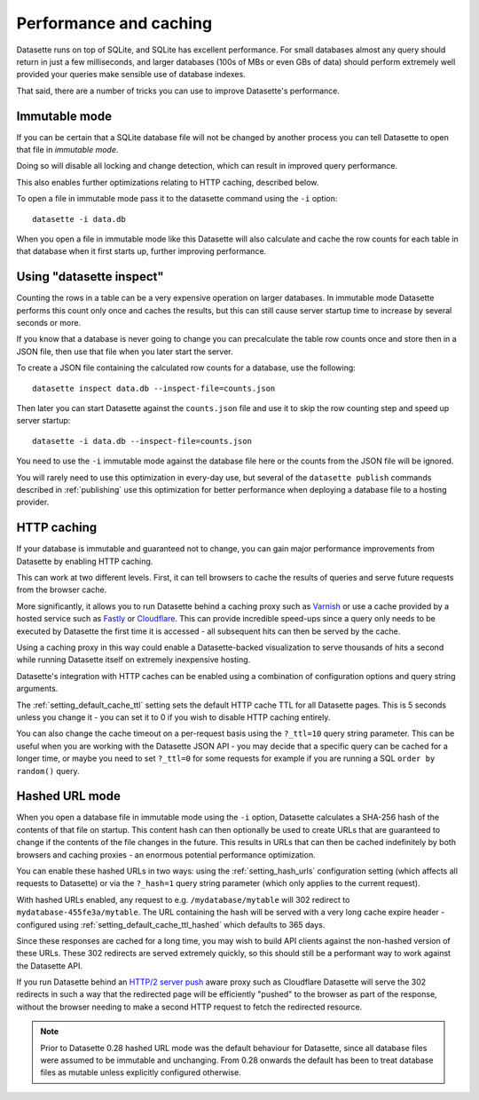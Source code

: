 .. _performance:

Performance and caching
=======================

Datasette runs on top of SQLite, and SQLite has excellent performance.  For small databases almost any query should return in just a few milliseconds, and larger databases (100s of MBs or even GBs of data) should perform extremely well provided your queries make sensible use of database indexes.

That said, there are a number of tricks you can use to improve Datasette's performance.

.. _performance_immutable_mode:

Immutable mode
--------------

If you can be certain that a SQLite database file will not be changed by another process you can tell Datasette to open that file in *immutable mode*.

Doing so will disable all locking and change detection, which can result in improved query performance.

This also enables further optimizations relating to HTTP caching, described below.

To open a file in immutable mode pass it to the datasette command using the ``-i`` option::

    datasette -i data.db

When you open a file in immutable mode like this Datasette will also calculate and cache the row counts for each table in that database when it first starts up, further improving performance.

Using "datasette inspect"
-------------------------

Counting the rows in a table can be a very expensive operation on larger databases. In immutable mode Datasette performs this count only once and caches the results, but this can still cause server startup time to increase by several seconds or more.

If you know that a database is never going to change you can precalculate the table row counts once and store then in a JSON file, then use that file when you later start the server.

To create a JSON file containing the calculated row counts for a database, use the following::

    datasette inspect data.db --inspect-file=counts.json

Then later you can start Datasette against the ``counts.json`` file and use it to skip the row counting step and speed up server startup::

    datasette -i data.db --inspect-file=counts.json

You need to use the ``-i`` immutable mode against the database file here or the counts from the JSON file will be ignored.

You will rarely need to use this optimization in every-day use, but several of the ``datasette publish`` commands described in :ref:`publishing` use this optimization for better performance when deploying a database file to a hosting provider.

HTTP caching
------------

If your database is immutable and guaranteed not to change, you can gain major performance improvements from Datasette by enabling HTTP caching.

This can work at two different levels. First, it can tell browsers to cache the results of queries and serve future requests from the browser cache.

More significantly, it allows you to run Datasette behind a caching proxy such as `Varnish <https://varnish-cache.org/>`__ or use a cache provided by a hosted service such as `Fastly <https://www.fastly.com/>`__ or `Cloudflare <https://www.cloudflare.com/>`__. This can provide incredible speed-ups since a query only needs to be executed by Datasette the first time it is accessed - all subsequent hits can then be served by the cache.

Using a caching proxy in this way could enable a Datasette-backed visualization to serve thousands of hits a second while running Datasette itself on extremely inexpensive hosting.

Datasette's integration with HTTP caches can be enabled using a combination of configuration options and query string arguments.

The :ref:`setting_default_cache_ttl` setting sets the default HTTP cache TTL for all Datasette pages. This is 5 seconds unless you change it - you can set it to 0 if you wish to disable HTTP caching entirely.

You can also change the cache timeout on a per-request basis using the ``?_ttl=10`` query string parameter. This can be useful when you are working with the Datasette JSON API - you may decide that a specific query can be cached for a longer time, or maybe you need to set ``?_ttl=0`` for some requests for example if you are running a SQL ``order by random()`` query.

Hashed URL mode
---------------

When you open a database file in immutable mode using the ``-i`` option, Datasette calculates a SHA-256 hash of the contents of that file on startup. This content hash can then optionally be used to create URLs that are guaranteed to change if the contents of the file changes in the future. This results in URLs that can then be cached indefinitely by both browsers and caching proxies - an enormous potential performance optimization.

You can enable these hashed URLs in two ways: using the :ref:`setting_hash_urls` configuration setting (which affects all requests to Datasette) or via the ``?_hash=1`` query string parameter (which only applies to the current request).

With hashed URLs enabled, any request to e.g. ``/mydatabase/mytable`` will 302 redirect to ``mydatabase-455fe3a/mytable``. The URL containing the hash will be served with a very long cache expire header - configured using :ref:`setting_default_cache_ttl_hashed` which defaults to 365 days.

Since these responses are cached for a long time, you may wish to build API clients against the non-hashed version of these URLs. These 302 redirects are served extremely quickly, so this should still be a performant way to work against the Datasette API.

If you run Datasette behind an `HTTP/2 server push <https://en.wikipedia.org/wiki/HTTP/2_Server_Push>`__ aware proxy such as Cloudflare Datasette will serve the 302 redirects in such a way that the redirected page will be efficiently "pushed" to the browser as part of the response, without the browser needing to make a second HTTP request to fetch the redirected resource.

.. note::
    Prior to Datasette 0.28 hashed URL mode was the default behaviour for Datasette, since all database files were assumed to be immutable and unchanging. From 0.28 onwards the default has been to treat database files as mutable unless explicitly configured otherwise.
